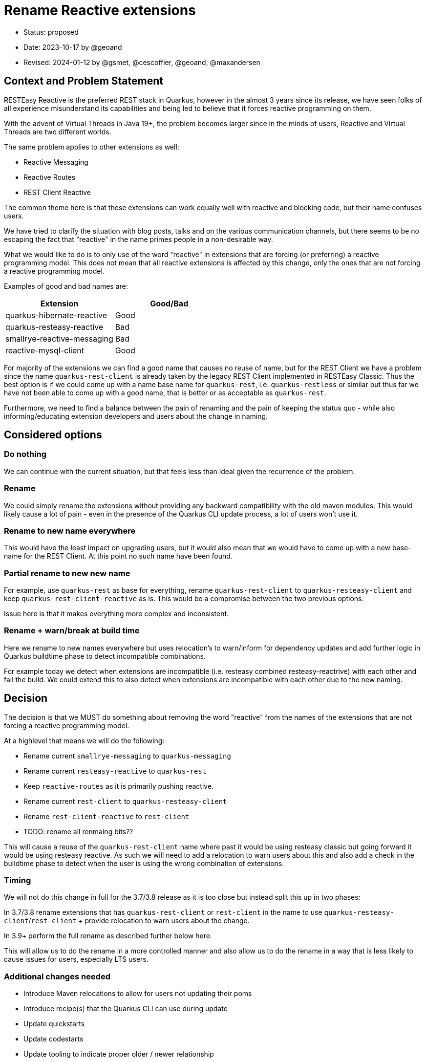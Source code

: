 = Rename Reactive extensions

* Status: proposed
* Date: 2023-10-17 by @geoand
* Revised: 2024-01-12 by @gsmet, @cescoffier, @geoand, @maxandersen

== Context and Problem Statement

RESTEasy Reactive is the preferred REST stack in Quarkus, however in the almost 3 years since its release, we have seen
folks of all experience misunderstand its capabilities and being led to believe that it forces reactive programming on them.

With the advent of Virtual Threads in Java 19+, the problem becomes larger since in the minds of users, Reactive and Virtual Threads
are two different worlds.

The same problem applies to other extensions as well:

* Reactive Messaging
* Reactive Routes
* REST Client Reactive

The common theme here is that these extensions can work equally well with reactive and blocking code, but their name confuses users.

We have tried to clarify the situation with blog posts, talks and on the various communication channels, but there seems to be
no escaping the fact that "reactive" in the name primes people in a non-desirable way.

What we would like to do is to only use of the word "reactive" in extensions that are forcing (or preferring) a reactive programming model. This does not mean that all reactive extensions is affected by this change, only the ones that are not forcing a reactive programming model.

Examples of good and bad names are:

[%header,format="csv"]
|===
Extension, Good/Bad
quarkus-hibernate-reactive, Good
quarkus-resteasy-reactive, Bad
smallrye-reactive-messaging, Bad 
reactive-mysql-client, Good
|===

For majority of the extensions we can find a good name that causes no reuse of name, but for the REST Client we have a problem since the name `quarkus-rest-client` is already taken by the legacy REST Client implemented in RESTEasy Classic. Thus the best option is if we could come up with a name base name for `quarkus-rest`, i.e. `quarkus-restless` or similar but thus far we have not been able to come up with a good name, that is better or as acceptable as `quarkus-rest`.

Furthermore, we need to find a balance between the pain of renaming and the pain of keeping the status quo - while also informing/educating extension developers and users about the change in naming.

== Considered options

=== Do nothing

We can continue with the current situation, but that feels less than ideal given the recurrence of the problem.

=== Rename 

We could simply rename the extensions without providing any backward compatibility with the old maven modules. This would likely cause a lot of pain - even in the presence of the Quarkus CLI update process, a lot of users won't use it.

=== Rename to new name everywhere

This would have the least impact on upgrading users, but it would also mean that we would have to come up with a new base-name for the REST Client. At this point no such name have been found.

=== Partial rename to new new name

For example, use `quarkus-rest` as base for everything, rename `quarkus-rest-client` to `quarkus-resteasy-client` and keep `quarkus-rest-client-reactive` as is. This would be a compromise between the two previous options. 

Issue here is that it makes everything more complex and inconsistent.

=== Rename + warn/break at build time

Here we rename to new names everywhere but uses relocation's to warn/inform for dependency updates and add further logic in Quarkus buildtime phase to detect incompatible combinations. 

For example today we detect when extensions are incompatible (i.e. resteasy combined resteasy-reactrive) with each other and fail the build. We could extend this to also detect when extensions are incompatible with each other due to the new naming.

== Decision

The decision is that we MUST do something about removing the word "reactive" from the names of the extensions that are not forcing a reactive programming model. 

At a highlevel that means we will do the following:

* Rename current `smallrye-messaging` to `quarkus-messaging`
* Rename current `resteasy-reactive` to `quarkus-rest`
* Keep `reactive-routes` as it is primarily pushing reactive.
* Rename current `rest-client` to `quarkus-resteasy-client`
* Rename `rest-client-reactive` to `rest-client`
* TODO: rename all renmaing bits??

This will cause a reuse of the `quarkus-rest-client` name where past it would be using resteasy classic but going forward it would be using resteasy reactive. As such we will need to add a relocation to warn users about this and also add a check in the buildtime phase to detect when the user is using the wrong combination of extensions.

=== Timing

We will not do this change in full for the 3.7/3.8 release as it is too close but instead split this up in two phases:

In 3.7/3.8 rename extensions that has `quarkus-rest-client` or `rest-client` in the name to use `quarkus-resteasy-client`/`rest-client` + provide relocation to warn users about the change.

In 3.9+ perform the full rename as described further below here.

This will allow us to do the rename in a more controlled manner and also allow us to do the rename in a way that is less likely to cause issues for users, especially LTS users.

=== Additional changes needed

* Introduce Maven relocations to allow for users not updating their poms
* Introduce recipe(s) that the Quarkus CLI can use during update
* Update quickstarts
* Update codestarts
* Update tooling to indicate proper older / newer relationship
* Write a new blog post explaining why we made the change
* Update old blog posts to mention the new name
* Update prominent Quarkus demo application and workshops
* Update GitHub labels
* Update bot configuration

=== What this will NOT do 

* No Java code changes should be made - all code continue to reside in the same packages

== 3.7 renames 

=== `rest-client` -> `quarkus-resteasy-client`

[%header,format="csv"]
|===
Old, New
*rest*-client,		*quarkus-resteasy*-client
*rest*-client-config,		rest-client-config
*rest*-client-jackson,		*quarkus-resteasy*-client-jackson
*rest*-client-jaxb,		*quarkus-resteasy*-client-jaxb 
*rest*-client-jsonb,		*quarkus-resteasy*-client-jsonb 
*rest*-client-mutiny,		*quarkus-resteasy*-client-mutiny 
*quarkus*-oidc-*client*,*quarkus-resteasy-client*-oidc-filter
|===

== 3.9 renames

=== `smallrye-reactive-messaging` -> `quarkus-messaging`

[%header,format="csv"]
|===
Old, New
*smallrye-reactive*-messaging-kafka,*quarkus*-messaging-kafka
*smallrye-reactive*-messaging-mqtt,*quarkus*-messaging-mqtt
*smallrye-reactive*-messaging,*quarkus*-messsaging
*smallrye-reactive*-messaging-pulsar,*quarkus*-messaging-pulsar
*smallrye-reactive*-messaging-rabbitmq,*quarkus*-messaging-rabbitmq
*smallrye-reactive-messaging-amqp*,*quarkus*-messaging-amqp
|===

== `resteasy-reactive` -> `quarkus-rest`

[%header,format="csv"]
|===
Old, New
quarkus-*resteasy-reactive*,quarkus-*rest*
quarkus-*resteasy-reactive*-kotlin-serialization-common,quarkus-*rest*-kotlin-serialization-common
quarkus-*resteasy-reactive*-servlet,			quarkus-*rest*-servlet
quarkus-*resteasy-reactive*-jsonb-common,*quarkus-rest*-jsonb-common
quarkus-*resteasy-reactive*-kotlin,*quarkus-rest*-kotlin
rest-client-reactive-kotlin-serialization,*quarkus-rest*-client-kotlin-serialization
*resteasy-reactive*/jaxrs-client-reactive,*quarkus-rest*-client-jaxrs
quarkus-*resteasy-reactive*-jaxb,*quarkus-rest*-jaxb
quarkus-*resteasy-reactive*-jackson-common,*quarkus-rest*-jackson-common
quarkus-*resteasy-reactive*-links,*quarkus-rest*-links
quarkus-*resteasy-reactive*-qute,*quarkus-rest*-qute
quarkus-*resteasy-reactive*-kotlin-serialization,*quarkus-rest*-kotlin-serialization
quarkus-*resteasy-reactive*-jsonb,*quarkus-rest*-jsonb
quarkus-*resteasy-reactive*,*quarkus-rest*
quarkus-*resteasy-reactive*-common,*quarkus-rest*-common
quarkus-*resteasy-reactive*-jackson,*quarkus-rest*-jackson

*rest-client-reactive*-jsonb,*quarkus-rest-client*-jsonb (REUSE)
*rest-client-reactive*,*quarkus-rest-client* (REUSE)
*rest-client-reactive*-jackson,*quarkus-rest-clietn*-jackson (REUSE)
*rest-client-reactive*-jaxb,*quarkus-rest-client*-jaxb (REUSE)
|===

== Related cleanup

[%header,format="csv"]
|===
Old, New
csrf-*reactive*,*quarkus-rest*-csrf
oidc-token-propagation-*reactive*,*quarkus-rest*-oidc-token-propagation
oidc-*client-reactive*-filter,*quarkus-rest-client*-filter-oidc
oidc-*client-reactive*-filter,*quarkus-rest-client*-oidc-filter
keycloak-admin-client-*reactive*,*quarkus*-keycloak-admin-*rest-client*
|===

== Consequences

Positives:
* Conveying the actual capabilities (blocking, non-blocking, Virtual Threads) of our stack should become easier.
* the new name aligns quite nicely with Java EE's Jakarta REST

Negatives:

* renaming is always confusing for users.
* we will have to maintain relocations
